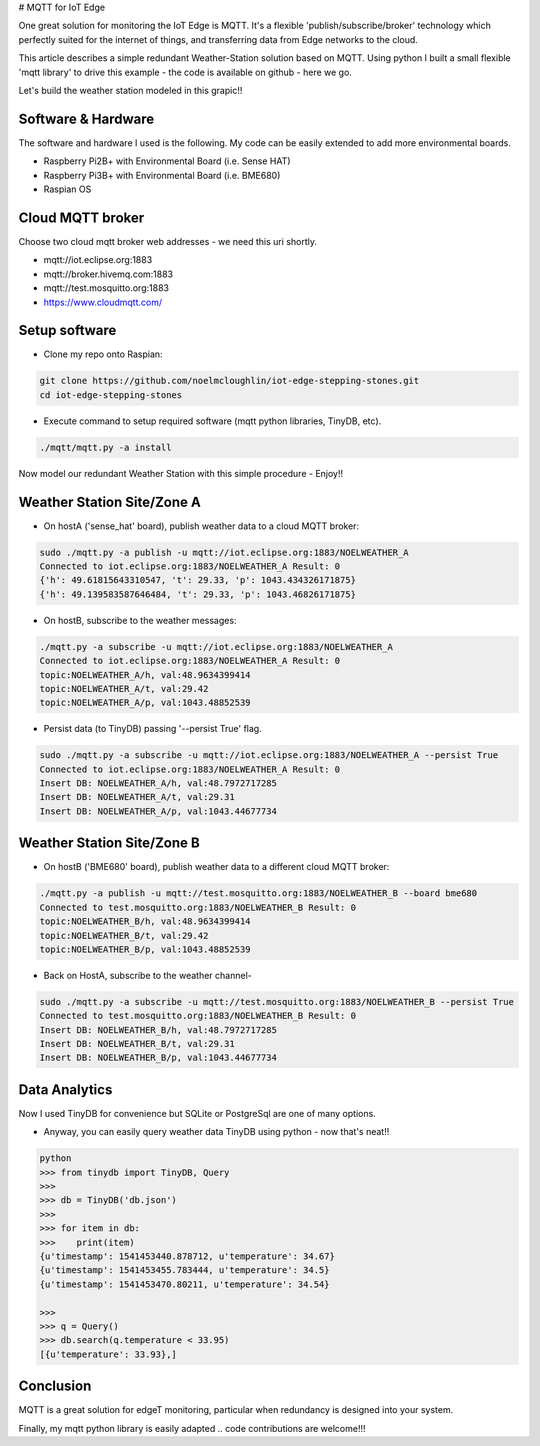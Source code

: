 # MQTT for IoT Edge

One great solution for monitoring the IoT Edge is MQTT. It's a flexible 'publish/subscribe/broker' technology which perfectly suited for the internet of things, and transferring data from Edge networks to the cloud.

This article describes a simple redundant Weather-Station solution based on MQTT. Using python I built a small flexible 'mqtt library' to drive this example - the code is available on github - here we go.

Let's build the weather station modeled in this grapic!!

.. image:: ./pics/mqtt-schema-diagram.png
   :width: 1168px
   :height: 806px
   :scale: 60 %
   :alt: high level architecture

Software & Hardware
===========================

The software and hardware I used is the following. My code can be easily extended to add more environmental boards.

* Raspberry Pi2B+ with Environmental Board (i.e. Sense HAT)
* Raspberry Pi3B+ with Environmental Board (i.e. BME680)
* Raspian OS 

Cloud MQTT broker
=================

Choose two cloud mqtt broker web addresses - we need this uri shortly.

* mqtt://iot.eclipse.org:1883
* mqtt://broker.hivemq.com:1883
* mqtt://test.mosquitto.org:1883
* https://www.cloudmqtt.com/

Setup software
=================

* Clone my repo onto Raspian:

.. code-block:: bash

    git clone https://github.com/noelmcloughlin/iot-edge-stepping-stones.git
    cd iot-edge-stepping-stones

* Execute command to setup required software (mqtt python libraries, TinyDB, etc).

.. code-block:: bash

        ./mqtt/mqtt.py -a install


Now model our redundant Weather Station with this simple procedure - Enjoy!!


Weather Station Site/Zone A
===========================

.. image:: ./pics/mqtt-schema-siteA.png
   :scale: 60 %

* On hostA ('sense_hat' board), publish weather data to a cloud MQTT broker:

.. code-block:: bash

    sudo ./mqtt.py -a publish -u mqtt://iot.eclipse.org:1883/NOELWEATHER_A
    Connected to iot.eclipse.org:1883/NOELWEATHER_A Result: 0
    {'h': 49.61815643310547, 't': 29.33, 'p': 1043.434326171875}
    {'h': 49.139583587646484, 't': 29.33, 'p': 1043.46826171875}


* On hostB, subscribe to the weather messages:

.. code-block:: bash

    ./mqtt.py -a subscribe -u mqtt://iot.eclipse.org:1883/NOELWEATHER_A
    Connected to iot.eclipse.org:1883/NOELWEATHER_A Result: 0
    topic:NOELWEATHER_A/h, val:48.9634399414
    topic:NOELWEATHER_A/t, val:29.42
    topic:NOELWEATHER_A/p, val:1043.48852539



* Persist data (to TinyDB) passing '--persist True' flag.

.. code-block:: bash

    sudo ./mqtt.py -a subscribe -u mqtt://iot.eclipse.org:1883/NOELWEATHER_A --persist True
    Connected to iot.eclipse.org:1883/NOELWEATHER_A Result: 0
    Insert DB: NOELWEATHER_A/h, val:48.7972717285
    Insert DB: NOELWEATHER_A/t, val:29.31
    Insert DB: NOELWEATHER_A/p, val:1043.44677734


Weather Station Site/Zone B
===========================

.. image:: ./pics/mqtt-schema-siteB.png
   :scale: 60 %


* On hostB ('BME680' board), publish weather data to a different cloud MQTT broker:

.. code-block:: bash

    ./mqtt.py -a publish -u mqtt://test.mosquitto.org:1883/NOELWEATHER_B --board bme680
    Connected to test.mosquitto.org:1883/NOELWEATHER_B Result: 0
    topic:NOELWEATHER_B/h, val:48.9634399414
    topic:NOELWEATHER_B/t, val:29.42
    topic:NOELWEATHER_B/p, val:1043.48852539



* Back on HostA, subscribe to the weather channel-

.. code-block:: bash

    sudo ./mqtt.py -a subscribe -u mqtt://test.mosquitto.org:1883/NOELWEATHER_B --persist True
    Connected to test.mosquitto.org:1883/NOELWEATHER_B Result: 0
    Insert DB: NOELWEATHER_B/h, val:48.7972717285
    Insert DB: NOELWEATHER_B/t, val:29.31
    Insert DB: NOELWEATHER_B/p, val:1043.44677734


Data Analytics
==============

.. image:: ./pics/tinydb-logo.png
   :scale: 60 %

Now I used TinyDB for convenience but SQLite or PostgreSql are one of many options.


* Anyway, you can easily query weather data TinyDB using python - now that's neat!!

.. code-block:: bash

        python
        >>> from tinydb import TinyDB, Query
        >>>
        >>> db = TinyDB('db.json')
        >>>
        >>> for item in db:
        >>>    print(item)
        {u'timestamp': 1541453440.878712, u'temperature': 34.67}
        {u'timestamp': 1541453455.783444, u'temperature': 34.5}
        {u'timestamp': 1541453470.80211, u'temperature': 34.54}

        >>>
        >>> q = Query()
        >>> db.search(q.temperature < 33.95)
        [{u'temperature': 33.93},]


Conclusion
==========

MQTT is a great solution for edgeT monitoring, particular when redundancy is designed into your system.

Finally, my mqtt python library is easily adapted .. code contributions are welcome!!!
